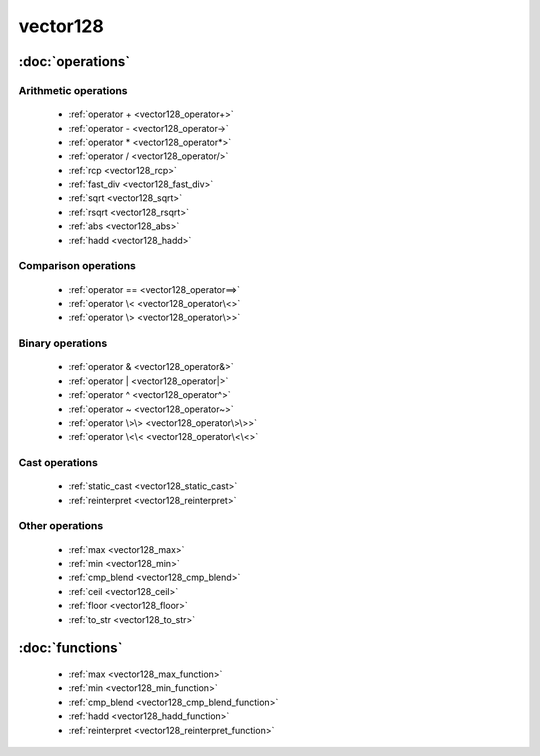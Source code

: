 ###########
vector128
###########

.. cpp:class:: template<typename Scalar>\
            vector128 

    This class provides SSE4.2 operations on x86-64 architecture.

:doc:`operations`
=================

Arithmetic operations
^^^^^^^^^^^^^^^^^^^^^

    * :ref:`operator + <vector128_operator+>`
    * :ref:`operator - <vector128_operator->`
    * :ref:`operator * <vector128_operator*>`
    * :ref:`operator / <vector128_operator/>`
    * :ref:`rcp <vector128_rcp>`
    * :ref:`fast_div <vector128_fast_div>`
    * :ref:`sqrt <vector128_sqrt>`
    * :ref:`rsqrt <vector128_rsqrt>`
    * :ref:`abs <vector128_abs>`
    * :ref:`hadd <vector128_hadd>`

Comparison operations
^^^^^^^^^^^^^^^^^^^^^

    * :ref:`operator == <vector128_operator==>`
    * :ref:`operator \< <vector128_operator\<>`
    * :ref:`operator \> <vector128_operator\>>`

Binary operations
^^^^^^^^^^^^^^^^^

    * :ref:`operator & <vector128_operator&>`
    * :ref:`operator | <vector128_operator|>`
    * :ref:`operator ^ <vector128_operator^>`
    * :ref:`operator ~ <vector128_operator~>`
    * :ref:`operator \>\> <vector128_operator\>\>>`
    * :ref:`operator \<\< <vector128_operator\<\<>`

Cast operations
^^^^^^^^^^^^^^^

    * :ref:`static_cast <vector128_static_cast>`
    * :ref:`reinterpret <vector128_reinterpret>`

Other operations
^^^^^^^^^^^^^^^^

    * :ref:`max <vector128_max>`
    * :ref:`min <vector128_min>`
    * :ref:`cmp_blend <vector128_cmp_blend>`
    * :ref:`ceil <vector128_ceil>`
    * :ref:`floor <vector128_floor>`
    * :ref:`to_str <vector128_to_str>`


:doc:`functions`
================

    * :ref:`max <vector128_max_function>`
    * :ref:`min <vector128_min_function>`
    * :ref:`cmp_blend <vector128_cmp_blend_function>`
    * :ref:`hadd <vector128_hadd_function>`
    * :ref:`reinterpret <vector128_reinterpret_function>`